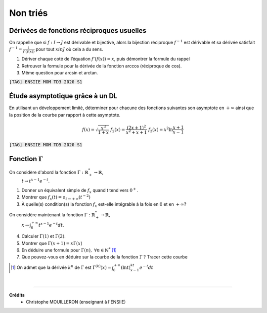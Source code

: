 ================================
Non triés
================================

Dérivées de fonctions réciproques usuelles
---------------------------------------------------------

On rappelle que si :math:`f : I  \rightarrow  J` est dérivable et bijective, alors la bijection réciproque
:math:`f^{-1}` est dérivable et sa dérivée satisfait :math:`f^{-1}=\frac{1}{f'(f(x))}`
pour tout :math:`x in J` où cela a du sens.

1. Dériver chaque coté de l’équation :math:`f'(f(x)) = x`, puis démontrer la formule du rappel

2. Retrouver la formule pour la dérivée de la fonction arccos (réciproque de cos).

3. Même question pour arcsin et arctan.

| :code:`[TAG] ENSIIE MOM TD3 2020 S1`

Étude asymptotique grâce à un DL
---------------------------------------------------------

En utilisant un développement limité, déterminer pour chacune des fonctions suivantes son
asymptote en :math:`+\infty` ainsi que la position de la courbe par rapport à cette asymptote.

.. math::

		f(x) = \sqrt{\frac{x^3}{1 + x}}
		\ \ \ \ \ \ \ \ \ \ \ \ \ \ \ \ \ \
		f_2(x) = \frac{(2x + 1)^2}{x^2 + x + 1}
		\ \ \ \ \ \ \ \ \ \ \ \ \ \ \ \ \ \
		f_3(x) = x^2 \ln \frac{x + 1}{x - 1}

| :code:`[TAG] ENSIIE MOM TD5 2020 S1`

Fonction :math:`\Gamma`
-----------------------------

On considère d'abord la fonction :math:`\Gamma : \mathbb{R}^*_+ \rightarrow \mathbb{R}`,
 :math:`t \rightarrow t^{x-1}e^{-t}`.

1. Donner un équivalent simple de :math:`f_x` quand t tend vers :math:`0^+`.

2. Montrer que :math:`f_x(t) = o_{t \rightarrow +\infty} (t^{-2})`

3. À quelle(s) condition(s) la fonction :math:`f_x` est-elle intégrable à la fois en :math:`0` et en :math:`+\infty`?

On considère maintenant la fonction :math:`\Gamma : \mathbb{R}^*_+ \rightarrow \mathbb{R}`,
 :math:`x \rightarrow \int_{0}^{+\infty} t^{x-1}e^{-t}dt`.

4. Calculer :math:`\Gamma(1)` et :math:`\Gamma(2)`.

5. Montrer que :math:`\Gamma(x+1) = x \Gamma(x)`

6. En déduire une formule pour :math:`\Gamma(n),\ \forall{n \in \mathbb{N}^*}` [#2]_

7. Que pouvez-vous en déduire sur la courbe de la fonction :math:`\Gamma` ? Tracer cette courbe

.. [#2] On admet que la dérivée :math:`k^n` de :math:`\Gamma` est :math:`\Gamma^{(k)}(x) = \int_{0}^{+\infty} (\ln t)^kt^{x-1}e^{-t}dt`

|

-----

**Crédits**
	* Christophe MOUILLERON (enseignant à l'ENSIIE)